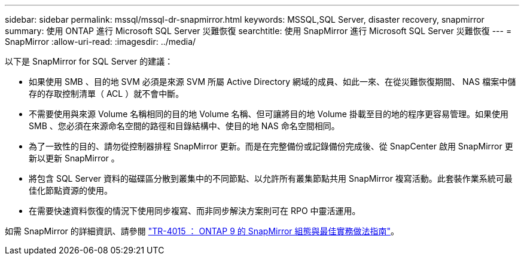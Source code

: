 ---
sidebar: sidebar 
permalink: mssql/mssql-dr-snapmirror.html 
keywords: MSSQL,SQL Server, disaster recovery, snapmirror 
summary: 使用 ONTAP 進行 Microsoft SQL Server 災難恢復 
searchtitle: 使用 SnapMirror 進行 Microsoft SQL Server 災難恢復 
---
= SnapMirror
:allow-uri-read: 
:imagesdir: ../media/


[role="lead"]
以下是 SnapMirror for SQL Server 的建議：

* 如果使用 SMB 、目的地 SVM 必須是來源 SVM 所屬 Active Directory 網域的成員、如此一來、在從災難恢復期間、 NAS 檔案中儲存的存取控制清單（ ACL ）就不會中斷。
* 不需要使用與來源 Volume 名稱相同的目的地 Volume 名稱、但可讓將目的地 Volume 掛載至目的地的程序更容易管理。如果使用 SMB 、您必須在來源命名空間的路徑和目錄結構中、使目的地 NAS 命名空間相同。
* 為了一致性的目的、請勿從控制器排程 SnapMirror 更新。而是在完整備份或記錄備份完成後、從 SnapCenter 啟用 SnapMirror 更新以更新 SnapMirror 。
* 將包含 SQL Server 資料的磁碟區分散到叢集中的不同節點、以允許所有叢集節點共用 SnapMirror 複寫活動。此套裝作業系統可最佳化節點資源的使用。
* 在需要快速資料恢復的情況下使用同步複寫、而非同步解決方案則可在 RPO 中靈活運用。


如需 SnapMirror 的詳細資訊、請參閱 link:https://www.netapp.com/us/media/tr-4015.pdf["TR-4015 ： ONTAP 9 的 SnapMirror 組態與最佳實務做法指南"^]。
